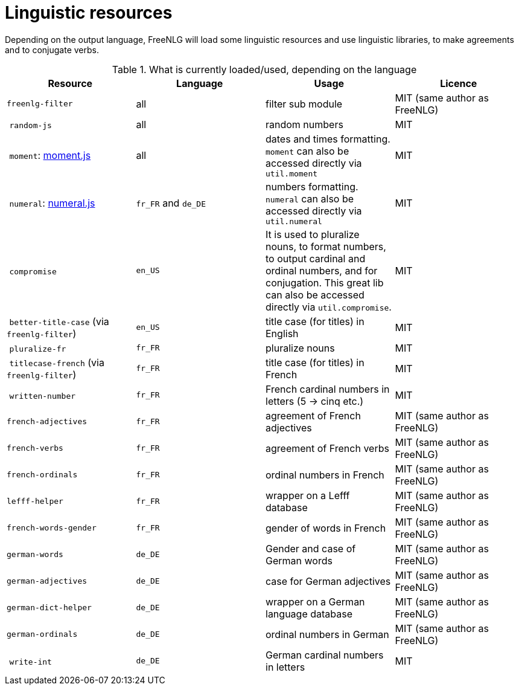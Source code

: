 = Linguistic resources

Depending on the output language, FreeNLG will load some linguistic resources and use linguistic libraries, to make agreements and to conjugate verbs.

.What is currently loaded/used, depending on the language
[options="header"]
|=====================================================================
| Resource | Language | Usage | Licence
| `freenlg-filter` | all | filter sub module | MIT (same author as FreeNLG)
| `random-js` | all | random numbers | MIT
| `moment`: http://momentjs.com[moment.js] | all | dates and times formatting. `moment` can also be accessed directly via `util.moment` | MIT
| `numeral`: http://numeraljs.com[numeral.js] | `fr_FR` and `de_DE` | numbers formatting. `numeral` can also be accessed directly via `util.numeral` | MIT
| `compromise` | `en_US` | It is used to pluralize nouns, to format numbers, to output cardinal and ordinal numbers, and for conjugation. This great lib can also be accessed directly via `util.compromise`. | MIT
| `better-title-case` (via `freenlg-filter`) | `en_US` | title case (for titles) in English | MIT
| `pluralize-fr` | `fr_FR` | pluralize nouns | MIT
| `titlecase-french` (via `freenlg-filter`) | `fr_FR` | title case (for titles) in French | MIT
| `written-number` | `fr_FR` | French cardinal numbers in letters (5 -> cinq etc.) | MIT
| `french-adjectives` | `fr_FR` | agreement of French adjectives | MIT (same author as FreeNLG)
| `french-verbs` | `fr_FR` | agreement of French verbs | MIT (same author as FreeNLG)
| `french-ordinals` | `fr_FR` | ordinal numbers in French | MIT (same author as FreeNLG)
| `lefff-helper` | `fr_FR` | wrapper on a Lefff database | MIT (same author as FreeNLG)
| `french-words-gender` | `fr_FR` | gender of words in French | MIT (same author as FreeNLG)
| `german-words` | `de_DE` | Gender and case of German words | MIT (same author as FreeNLG)
| `german-adjectives` | `de_DE` | case for German adjectives | MIT (same author as FreeNLG)
| `german-dict-helper` | `de_DE` | wrapper on a German language database | MIT (same author as FreeNLG)
| `german-ordinals` | `de_DE` | ordinal numbers in German | MIT (same author as FreeNLG)
| `write-int` | `de_DE` | German cardinal numbers in letters | MIT
|=====================================================================

